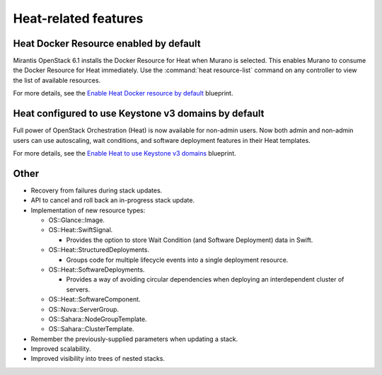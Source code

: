 Heat-related features
---------------------

Heat Docker Resource enabled by default
+++++++++++++++++++++++++++++++++++++++

Mirantis OpenStack 6.1 installs the Docker Resource for Heat
when Murano is selected. This enables Murano to consume the Docker
Resource for Heat immediately. Use the :command:`heat resource-list` command
on any controller to view the list of available resources.

For more details, see the `Enable Heat Docker resource by default
<https://blueprints.launchpad.net/mos/+spec/heat-docker-resource-by-default>`_
blueprint.


Heat configured to use Keystone v3 domains by default
+++++++++++++++++++++++++++++++++++++++++++++++++++++

Full power of OpenStack Orchestration (Heat) is now available for
non-admin users. Now both admin and non-admin users can use autoscaling,
wait conditions, and software deployment features in their Heat templates.

For more details, see the `Enable Heat to use Keystone v3 domains
<https://blueprints.launchpad.net/mos/+spec/heat-domains>`_ blueprint.


Other
+++++

* Recovery from failures during stack updates.

* API to cancel and roll back an in-progress stack update.

* Implementation of new resource types:

  * OS::Glance::Image.

  * OS::Heat::SwiftSignal.

    * Provides the option to store Wait Condition (and Software Deployment)
      data in Swift.

  * OS::Heat::StructuredDeployments.

    * Groups code for multiple lifecycle events into a single deployment
      resource.

  * OS::Heat::SoftwareDeployments.

    * Provides a way of avoiding circular dependencies when deploying an
      interdependent cluster of servers.

  * OS::Heat::SoftwareComponent.

  * OS::Nova::ServerGroup.

  * OS::Sahara::NodeGroupTemplate.

  * OS::Sahara::ClusterTemplate.

* Remember the previously-supplied parameters when updating a stack.

* Improved scalability.

* Improved visibility into trees of nested stacks.
